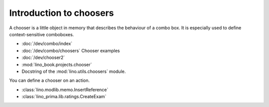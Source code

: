 .. doctest docs/dev/chooser.rst

.. _dg.dev.choosers:

========================
Introduction to choosers
========================

A chooser is a little object in memory that describes the behaviour of a combo
box. It is especially used to define context-sensitive comboboxes.


.. contents::
   :depth: 1
   :local:



- :doc:`/dev/combo/index`
- :doc:`/dev/combo/choosers` Chooser examples
- :doc:`/dev/chooser2`
- :mod:`lino_book.projects.chooser`
- Docstring of the :mod:`lino.utils.choosers` module.


You can define a chooser on an action.

- :class:`lino.modlib.memo.InsertReference`
- :class:`lino_prima.lib.ratings.CreateExam`
